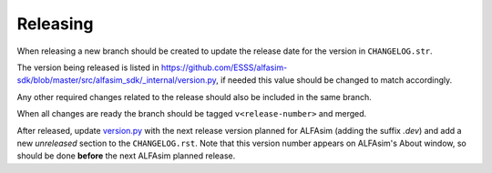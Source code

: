 =========
Releasing
=========

When releasing a new branch should be created to update the release date for the version in ``CHANGELOG.str``.

The version being released is listed in https://github.com/ESSS/alfasim-sdk/blob/master/src/alfasim_sdk/_internal/version.py, if needed this value should be changed to match accordingly.

Any other required changes related to the release should also be included in the same branch.

When all changes are ready the branch should be tagged ``v<release-number>`` and merged.

After released, update `version.py <src/alfasim_sdk/_internal/version.py>`__ with the next release version planned for ALFAsim (adding the suffix `.dev`) and add a new *unreleased* section to the ``CHANGELOG.rst``. Note that this version number appears on ALFAsim's About window, so should be done **before** the next ALFAsim planned release.
